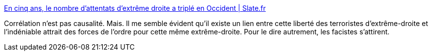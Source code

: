 :jbake-type: post
:jbake-status: published
:jbake-title: En cinq ans, le nombre d'attentats d'extrême droite a triplé en Occident | Slate.fr
:jbake-tags: terrorisme,facisme,politique,_mois_juin,_année_2020
:jbake-date: 2020-06-15
:jbake-depth: ../
:jbake-uri: shaarli/1592226838000.adoc
:jbake-source: https://nicolas-delsaux.hd.free.fr/Shaarli?searchterm=http%3A%2F%2Fwww.slate.fr%2Fstory%2F191526%2Fterrorisme-extreme-droite-attentats-menace-occident-theorie-grand-remplacement-racialisme-xenophobie&searchtags=terrorisme+facisme+politique+_mois_juin+_ann%C3%A9e_2020
:jbake-style: shaarli

http://www.slate.fr/story/191526/terrorisme-extreme-droite-attentats-menace-occident-theorie-grand-remplacement-racialisme-xenophobie[En cinq ans, le nombre d'attentats d'extrême droite a triplé en Occident | Slate.fr]

Corrélation n'est pas causalité. Mais. Il me semble évident qu'il existe un lien entre cette liberté des terroristes d'extrême-droite et l'indéniable attrait des forces de l'ordre pour cette même extrême-droite. Pour le dire autrement, les facistes s'attirent.
